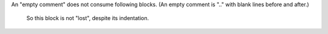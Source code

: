 An "empty comment" does not
consume following blocks.
(An empty comment is ".." with
blank lines before and after.)

..

        So this block is not "lost",
        despite its indentation.
